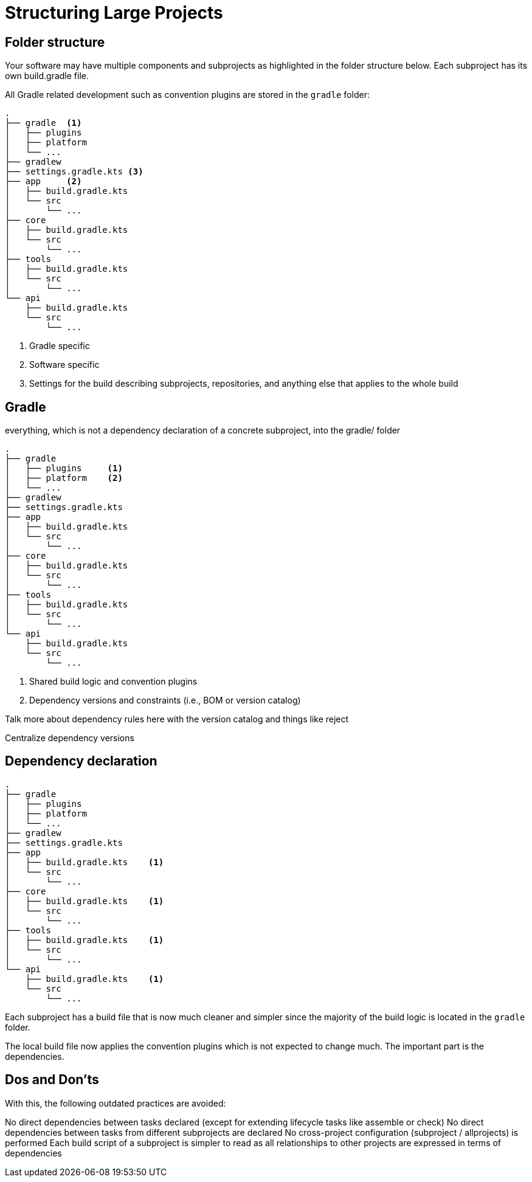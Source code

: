 // Copyright (C) 2023 Gradle, Inc.
//
// Licensed under the Creative Commons Attribution-Noncommercial-ShareAlike 4.0 International License.;
// you may not use this file except in compliance with the License.
// You may obtain a copy of the License at
//
//      https://creativecommons.org/licenses/by-nc-sa/4.0/
//
// Unless required by applicable law or agreed to in writing, software
// distributed under the License is distributed on an "AS IS" BASIS,
// WITHOUT WARRANTIES OR CONDITIONS OF ANY KIND, either express or implied.
// See the License for the specific language governing permissions and
// limitations under the License.

[[structure_large_projects]]
= Structuring Large Projects

== Folder structure

Your software may have multiple components and subprojects as highlighted in the folder structure below.
Each subproject has its own build.gradle file.

All Gradle related development such as convention plugins are stored in the `gradle` folder:

[source,text]
----
.
├── gradle  <1>
│   ├── plugins
│   ├── platform
│   └── ...
├── gradlew
├── settings.gradle.kts <3>
├── app     <2>
│   ├── build.gradle.kts
│   └── src
│       └── ...
├── core
│   ├── build.gradle.kts
│   └── src
│       └── ...
├── tools
│   ├── build.gradle.kts
│   └── src
│       └── ...
└── api
    ├── build.gradle.kts
    └── src
        └── ...
----
<1> Gradle specific
<2> Software specific
<3> Settings for the build describing subprojects, repositories, and anything else that applies to the whole build

== Gradle

everything, which is not a dependency declaration of a concrete subproject, into the gradle/ folder

[source,text]
----
.
├── gradle
│   ├── plugins     <1>
│   ├── platform    <2>
│   └── ...
├── gradlew
├── settings.gradle.kts
├── app
│   ├── build.gradle.kts
│   └── src
│       └── ...
├── core
│   ├── build.gradle.kts
│   └── src
│       └── ...
├── tools
│   ├── build.gradle.kts
│   └── src
│       └── ...
└── api
    ├── build.gradle.kts
    └── src
        └── ...
----
<1> Shared build logic and convention plugins
<2> Dependency versions and constraints (i.e., BOM or version catalog)

Talk more about dependency rules here with the version catalog and things like reject

Centralize dependency versions

== Dependency declaration

[source,text]
----
.
├── gradle
│   ├── plugins
│   ├── platform
│   └── ...
├── gradlew
├── settings.gradle.kts
├── app
│   ├── build.gradle.kts    <1>
│   └── src
│       └── ...
├── core
│   ├── build.gradle.kts    <1>
│   └── src
│       └── ...
├── tools
│   ├── build.gradle.kts    <1>
│   └── src
│       └── ...
└── api
    ├── build.gradle.kts    <1>
    └── src
        └── ...
----

Each subproject has a build file that is now much cleaner and simpler since the majority of the build logic is located in the `gradle` folder.

The local build file now applies the convention plugins which is not expected to change much.
The important part is the dependencies.

== Dos and Don'ts

With this, the following outdated practices are avoided:

No direct dependencies between tasks declared (except for extending lifecycle tasks like assemble or check)
No direct dependencies between tasks from different subprojects are declared
No cross-project configuration (subproject / allprojects) is performed
Each build script of a subproject is simpler to read as all relationships to other projects are expressed in terms of dependencies
